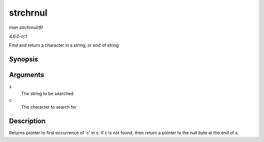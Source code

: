 
.. _API-strchrnul:

=========
strchrnul
=========

*man strchrnul(9)*

*4.6.0-rc1*

Find and return a character in a string, or end of string


Synopsis
========

.. c:function:: char ⋆ strchrnul( const char * s, int c )

Arguments
=========

``s``
    The string to be searched

``c``
    The character to search for


Description
===========

Returns pointer to first occurrence of 'c' in s. If c is not found, then return a pointer to the null byte at the end of s.

